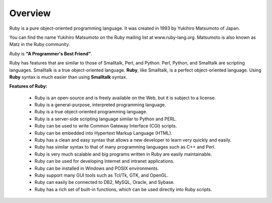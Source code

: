 ##################
Overview
##################



Ruby is a pure object-oriented programming language. It was created in 1993 by Yukihiro Matsumoto of Japan.

You can find the name Yukihiro Matsumoto on the Ruby mailing list at www.ruby-lang.org. Matsumoto is also known as Matz in the Ruby community.


*Ruby* is **"A Programmer's Best Friend"**.

Ruby has features that are similar to those of Smalltalk, Perl, and Python. Perl, Python, and Smalltalk are scripting languages. Smalltalk is a true object-oriented language. **Ruby**, like Smalltalk, is a perfect object-oriented language. Using **Ruby** syntax is much easier than using **Smalltalk** syntax.

**Features of Ruby:**
    
    - Ruby is an open-source and is freely available on the Web, but it is subject to a license.

    - Ruby is a general-purpose, interpreted programming language.

    - Ruby is a true object-oriented programming language.

    - Ruby is a server-side scripting language similar to Python and PERL.

    - Ruby can be used to write Common Gateway Interface (CGI) scripts.

    - Ruby can be embedded into Hypertext Markup Language (HTML).

    - Ruby has a clean and easy syntax that allows a new developer to learn very quickly and easily.

    - Ruby has similar syntax to that of many programming languages such as C++ and Perl.

    - Ruby is very much scalable and big programs written in Ruby are easily maintainable.

    - Ruby can be used for developing Internet and intranet applications.

    - Ruby can be installed in Windows and POSIX environments.

    - Ruby support many GUI tools such as Tcl/Tk, GTK, and OpenGL.

    - Ruby can easily be connected to DB2, MySQL, Oracle, and Sybase.

    - Ruby has a rich set of built-in functions, which can be used directly into Ruby scripts.






